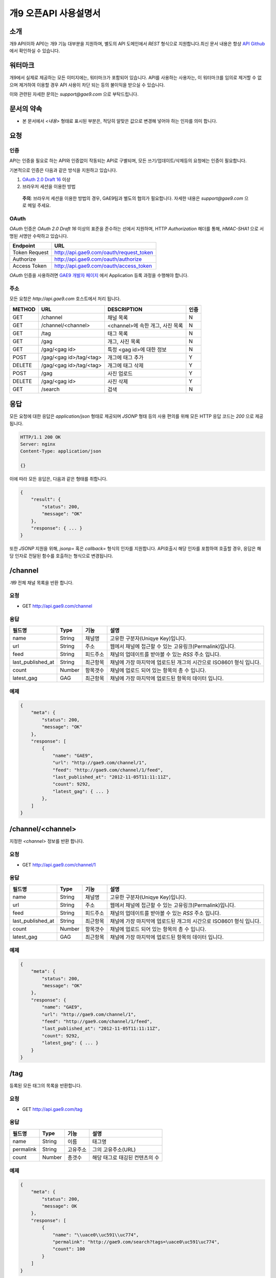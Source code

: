 ======================
개9 오픈API 사용설명서
======================

소개
====

개9 API(이하 API)는 개9 기능 대부분을 지원하며, 
별도의 API 도메인에서 `REST` 형식으로 지원합니다.최신 문서 내용은
항상 `API Github`__ 에서 확인하실 수 있습니다.

.. __: https://github.com/ltbl/api.gae9.com


워터마크
========

개9에서 실제로 제공하는 모든 이미지에는, 워터마크가 포함되어 있습니다.
API를 사용하는 사용자는, 이 워터마크를 임의로 제거할 수 없으며 제거하여 이용할 경우
API 사용이 차단 되는 등의 불이익을 받으실 수 있습니다.

이와 관련된 자세한 문의는 `support@gae9.com` 으로 부탁드립니다.

문서의 약속
===========

* 본 문서에서 `<내용>` 형태료 표시된 부분은, 적당히 알맞은 값으로 변경해 넣어야 하는 인자를 의미 합니다.


요청
====

인증
----

API는 인증을 필요로 하는 API와 인증없이 작동되는 API로 구별되며,
모든 쓰기/업데이트/삭제등의 요청에는 인증이 필요합니다.

기본적으로 인증은 다음과 같은 방식을 지원하고 있습니다.

1. `OAuth 2.0 Draft 16`__ 이상
#. 브라우저 세션을 이용한 방법

..

    **주의**: 브라우저 세션을 이용한 방법의 경우, GAE9팀과 별도의 협의가 필요합니다.
    자세한 내용은 `support@gae9.com` 으로 메일 주세요.

__ http://tools.ietf.org/html/draft-ietf-oauth-v2-31

OAuth
-----

`OAuth` 인증은 `OAuth 2.0 Draft 16` 이상의 표준을 준수하는 선에서 지원하며,
HTTP `Authorization` 해더를 통해, `HMAC-SHA1` 으로 서명된 서명만 수락하고 있습니다.

=============  =======================================
Endpoint       URL
=============  =======================================
Token Request  http://api.gae9.com/oauth/request_token
Authorize      http://api.gae9.com/oauth/authorize
Access Token   http://api.gae9.com/oauth/access_token
=============  =======================================

`OAuth` 인증을 사용하려면 `GAE9 개발자 페이지`__ 에서 Application 등록 과정을
수행해야 합니다. 


__ http://api.gae9.com/developer

주소
----

모든 요청은 `http://api.gae9.com` 호스트에서 처리 됩니다.

======  =======================  =================================  ======
METHOD  URL                      DESCRIPTION                        인증
======  =======================  =================================  ======
GET     /channel                 채널 목록                          N
GET     /channel/<channel>       <channel>에 속한 개그, 사진 목록   N
GET     /tag                     태그 목록                          N
GET     /gag                     개그, 사진 목록                    N
GET     /gag/<gag id>            특정 <gag id>에 대한 정보          N
POST    /gag/<gag id>/tag/<tag>  개그에 태그 추가                   Y
DELETE  /gag/<gag id>/tag/<tag>  개그에 태그 삭제                   Y
POST    /gag                     사진 업로드                        Y
DELETE  /gag/<gag id>            사진 삭제                          Y
GET     /search                  검색                               N
======  =======================  =================================  ======

응답
====

모든 요청에 대한 응답은 `application/json` 형태로 제공되며 `JSONP` 형태 등의 사용 편의를 위해 
모든 HTTP 응답 코드는 `200` 으로 제공됩니다.

.. code-block:: http

    HTTP/1.1 200 OK
    Server: nginx
    Content-Type: application/json

    {}

이에 따라 모든 응답은, 다음과 같은 형태를 취합니다.

.. code-block:: json

    {
        "result": {
            "status": 200,
            "message": "OK"
        },
        "response": { ... }
    }

또한 `JSONP` 지원을 위해, `jsonp=` 혹은 `callback=` 형식의 인자를 지원합니다. 
API호출시 해당 인자를 포함하여 호출할 경우, 응답은 해당 인자로 전달된 함수를 호출하는
형식으로 변경됩니다.


/channel
========

`개9` 전체 채널 목록을 반환 합니다.

요청
----

* GET http://api.gae9.com/channel

응답
----

=================  ======  ========   ==================================================================
필드명             Type    기능       설명
=================  ======  ========   ==================================================================
name               String  채널명     고유한 구분자(Uniqye Key)입니다.
url                String  주소       웹에서 채널에 접근할 수 있는 고유링크(Permalink)입니다.
feed               String  피드주소   채널의 업데이트를 받아볼 수 있는 `RSS` 주소 입니다.
last_published_at  String  최근항목   채널에 가장 마지막에 업로드된 개그의 시간으로 ISO8601 형식 입니다.
count              Number  항목갯수   채널에 업로드 되어 있는 항목의 총 수 입니다.
latest_gag         GAG     최근항목   채널에 가장 마지막에 업로드된 항목의 데이터 입니다.
=================  ======  ========   ==================================================================

예제
----

.. code-block:: json

    {
        "meta": {
            "status": 200,
            "message": "OK"
        },
        "response": [
            {
                "name": "GAE9",
                "url": "http://gae9.com/channel/1",
                "feed": "http://gae9.com/channel/1/feed",
                "last_published_at": "2012-11-05T11:11:11Z",
                "count": 9292,
                "latest_gag": { ... }
            },
        ]
    }

/channel/<channel>
==================

지정한 `<channel>` 정보를 반환 합니다.

요청
----

* GET http://api.gae9.com/channel/1

응답
----

=================  ======  ========   ==================================================================
필드명             Type    기능       설명
=================  ======  ========   ==================================================================
name               String  채널명     고유한 구분자(Uniqye Key)입니다.
url                String  주소       웹에서 채널에 접근할 수 있는 고유링크(Permalink)입니다.
feed               String  피드주소   채널의 업데이트를 받아볼 수 있는 `RSS` 주소 입니다.
last_published_at  String  최근항목   채널에 가장 마지막에 업로드된 개그의 시간으로 ISO8601 형식 입니다.
count              Number  항목갯수   채널에 업로드 되어 있는 항목의 총 수 입니다.
latest_gag         GAG     최근항목   채널에 가장 마지막에 업로드된 항목의 데이터 입니다.
=================  ======  ========   ==================================================================

예제
----

.. code-block:: json

    {
        "meta": {
            "status": 200,
            "message": "OK"
        },
        "response": {
            "name": "GAE9",
            "url": "http://gae9.com/channel/1",
            "feed": "http://gae9.com/channel/1/feed",
            "last_published_at": "2012-11-05T11:11:11Z",
            "count": 9292,
            "latest_gag": { ... }
        }
    }

/tag
====

등록된 모든 태그의 목록을 반환합니다.

요청
----

* GET http://api.gae9.com/tag

응답
----

=========  ======  ========  ==============================
필드명     Type    기능      설명
=========  ======  ========  ==============================
name       String  이름      태그명
permalink  String  고유주소  그의 고유주소(URL)
count      Number  총갯수    해당 태그로 태깅된 컨텐츠의 수
=========  ======  ========  ==============================

예제
----

.. code-block:: json

    {
        "meta": {
            "status": 200,
            "message": OK
        },
        "response": [
            {
                "name": "\\uace0\\uc591\\uc774",
                "permalink": "http://gae9.com/search?tags=\uace0\uc591\uc774",
                "count": 100
            }
        ]
    }

/gag
====

전체 개그 목록을 반환합니다.

요청
----

* GET http://api.gae9.com/gag

응답
----

`/gag/<gag id>`_ 항목을 참고하세요.


/gag/<gag id>
=============

`<gag id>` 에 해당하는 내용을 반환합니다.

요청
----

* GET http://api.gae9.com/gag/16232

응답
----

=================  ======  ========   ==================================================================
필드명             Type    기능       설명
=================  ======  ========   ==================================================================
id                 String  고유ID     해당 개그의 고유 구분자(Unique Key) 입니다.
permalink          String  고유주소   해당 개그를 고유하게 표현하는 URL 입니다.
author             Hash    작성자
author.id          String  고유ID     작성자의 고유 구분자(Unique Key) 입니다.
author.name        String  작성자명   작성자의 표시명(Screen Name) 입니다.
title              String  제목       해당 개그의 제목
published_at       String  작성일     `ISO8601` 형식의 개그 작성일 입니다.
score              Number  점수       해당 개그가 획득한 점수 입니다.
share              Number  공유       해당 개그가 SNS에서 공유된 수를 나타냅니다.
likes              Number  좋아요     해당 개그가 사이트에서 획득한 좋아요의 수를 나타냅니다.
tags               Array   태그
tags.name          String  태그명     해당 개그에 태그된 태그의 이름입니다.
tags.permalink     String  태그주소   해당 태그에 대한 고유 URL 입니다.
images             Array   이미지     크기별 이미지 종류를 나타냅니다.
images.name        String  종류       이미지의 종류를 나타냅니다.
images.width       Number  가로크기   이미지의 가로크기(단위: px)를 나타냅니다.
images.height      Number  세로크기   이미지의 세로크기(단위: px)를 나타냅니다.
images.url         String  주소       이미지의 URL 입니다.
source             String  출처       해당 컨텐츠의 출처를 나타냅니다.
=================  ======  ========   ==================================================================

이미지의 종류
-------------

개9 에서는 특정 개그의 이미지에 대해서 다양한 크기의 이미지를 생성하여 제공합니다.

=========  =============================================================================
종류       크기 규칙
=========  =============================================================================
full       원본 크기
thumbnail  가로 크기를 최대 480px 까지 (id 172까지는 640px) 허용하는 크기로 조정 됩니다.
small      80px*80px 크기의 정사각형으로 조정합니다.
=========  =============================================================================

만약, 업로드된 컨텐츠가 `Animated GIF` 라면 다음 규칙을 따릅니다.

=========  ==============================================
full       원본의 에니메이션을 그대로 유지합니다.
thumbnail  첫 프레임만 추출하여 정적 이미지로 생성합니다.
small      첫 프레임만 추출하여 정적 이미지로 생성합니다.
=========  ==============================================


예제
----

.. code-block:: json

    {
        "meta": {
            "status": 200,
            "message": "OK"
        },
        "response": {
            "id": "16232",
            "permalink": "http://gae9.com/gag/16232",
            "author": {
                "id": "5",
                "name": "kkungkkung"
            },
            "title": "\\uc800\\uae30.. \\ud558\\uc774\\ud30c\\uc774\\ube0c\\uc880 \\ud574\\uc8fc\\uc9c0 \\uc54a\\uc744\\ub798?",
            "published_at": "2012-10-25T02:10:00Z",
            "score": 7,
            "share": 13,
            "likes": 4,
            "tags": [
                {
                    "name": "\\uace0\\uc591\\uc774",
                    "permalink": "http://gae9.com/search?tags=\uace0\uc591\uc774"
                }
            ],
            "images": [
                {
                    "name": "full",
                    "width": 1024,
                    "height" 768,
                    "url": ""
                },
                {
                    "name": "thumbnail",
                    "width": 480,
                    "height": 480,
                    "url": ""
                },
                {
                    "name": "small",
                    "width": 80,
                    "height": 80,
                    "url": ""
                }
            ],
            "source": "http://imgur.com/gallery/ZoEY8",
        }
    }


/search
=======

다양한 방법으로 `개9` 컨텐츠를 검색할 수 있는 기능입니다.

요청
----

검색 API는 다음과 같은 종류의 인자를 지원하며, 2개의 인자를 조합하여 사용할 수 있으며, 
`sort` 를 제외한 한가지 이상의 인자가 제공되어야 합니다.

=======  ==================================================  ======
종류     설명                                                기본값
=======  ==================================================  ======
q        제목등의 검색어                                     NULL
tags     띄어쓰기로 구분하는 태그 목록으로 AND 질의 입니다.  NULL
type     컨텐츠 종류(image, animated, video)                 NULL
sort     정렬 방법을 정의합니다.                             hot
channel  특정 채널명 또는 채널의 ID로 검색합니다.            NULL
=======  ==================================================  ======

sort
----

정렬 방식은 다음과 같은 값이 지원됩니다.

=====  ===================================================
sort   설명
=====  ===================================================
hot    최신 개그들 중 인기있는 항목들
best   특정 갯수의 최신 글 중에서 가장 점수가 높은 항목
new    최신순
=====  ===================================================

응답
----

`/gag` 와 같은 형식으로 응답이 제공됩니다.

예제
----

* GET http://api.gae9.com/search?tags=아이유%20트윈테일
